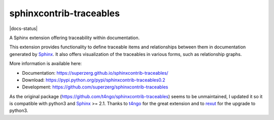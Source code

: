 sphinxcontrib-traceables
==============================================================================

|pypi-version| |pypi-downloads| |docs-status| |build-status|
|coverage-status| |pypi-license|

A Sphinx extension offering traceability within documentation.

This extension provides functionality to define traceable items and
relationships between them in documentation generated by `Sphinx`_.
It also offers visualization of the traceables in various forms, such
as relationship graphs.

More information is available here:

- Documentation: https://superzerg.github.io/sphinxcontrib-traceables/
- Download: https://pypi.python.org/pypi/sphinxcontrib-traceables0.2
- Development: https://github.com/superzerg/sphinxcontrib-traceables

As the original package (https://github.com/t4ngo/sphinxcontrib-traceables) seems to be unmaintained, I updated
it so it is compatible with python3 and `Sphinx`_ >= 2.1.
Thanks to `t4ngo`_ for the great extension and to `rexut`_ for the upgrade to python3.

.. _Sphinx: http://sphinx-doc.org/

.. _t4ngo: https://github.com/t4ngo

.. _rexut: https://github.com/rexut

.. |docs-status|image:: https://readthedocs.org/projects/sphinxcontrib-traceables02/badge/?version=latest
    :alt: Documentation Status
    :scale: 100%
    :target: https://sphinxcontrib-traceables02.readthedocs.io/en/latest/?badge=latest

.. |build-status| image:: https://api.travis-ci.org/superzerg/sphinxcontrib-traceables.svg
    :alt: Build status
    :target: https://travis-ci.org/superzerg/sphinxcontrib-traceables

.. |coverage-status| image:: https://coveralls.io/repos/github/superzerg/sphinxcontrib-traceables/badge.svg
   :target: https://coveralls.io/github/superzerg/sphinxcontrib-traceables
   :alt: Test coverage status

.. |pypi-version| image:: https://img.shields.io/pypi/v/sphinxcontrib-traceables0.2.svg
    :alt: Latest version at PyPI
    :target: https://pypi.python.org/pypi/sphinxcontrib-traceables0.2

.. |pypi-downloads| image:: https://img.shields.io/pypi/dm/sphinxcontrib-traceables0.2.svg
    :alt: Downloads from PyPI last month
    :target: https://pypi.python.org/pypi/sphinxcontrib-traceables0.2

.. |pypi-license| image:: https://img.shields.io/github/license/superzerg/sphinxcontrib-traceables
    :alt: Licence@GitHub
    :target: https://github.com/superzerg/sphinxcontrib-traceables/blob/master/LICENSE.rst
